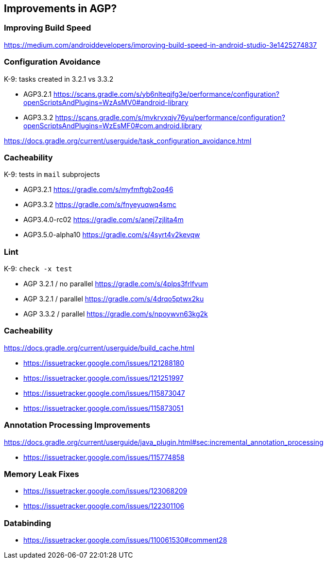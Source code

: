 == Improvements in AGP?

=== Improving Build Speed

https://medium.com/androiddevelopers/improving-build-speed-in-android-studio-3e1425274837

=== Configuration Avoidance

K-9: tasks created in 3.2.1 vs 3.3.2

* AGP3.2.1
https://scans.gradle.com/s/yb6nlteqjfg3e/performance/configuration?openScriptsAndPlugins=WzAsMV0#android-library
* AGP3.3.2
https://scans.gradle.com/s/mvkrvxqjv76yu/performance/configuration?openScriptsAndPlugins=WzEsMF0#com.android.library

https://docs.gradle.org/current/userguide/task_configuration_avoidance.html

=== Cacheability

K-9: tests in `mail` subprojects

* AGP3.2.1
https://gradle.com/s/myfmftgb2oq46
* AGP3.3.2
https://gradle.com/s/fnyeyuqwq4smc
* AGP3.4.0-rc02
https://gradle.com/s/anej7zjlita4m
* AGP3.5.0-alpha10
https://gradle.com/s/4syrt4v2kevqw

=== Lint

K-9: `check -x test`

* AGP 3.2.1 / no parallel
https://gradle.com/s/4plps3frlfvum
* AGP 3.2.1 / parallel
https://gradle.com/s/4drqo5ptwx2ku
* AGP 3.3.2 / parallel
https://gradle.com/s/npoywvn63kg2k

=== Cacheability

https://docs.gradle.org/current/userguide/build_cache.html

* https://issuetracker.google.com/issues/121288180
* https://issuetracker.google.com/issues/121251997
* https://issuetracker.google.com/issues/115873047
* https://issuetracker.google.com/issues/115873051

=== Annotation Processing Improvements

https://docs.gradle.org/current/userguide/java_plugin.html#sec:incremental_annotation_processing

* https://issuetracker.google.com/issues/115774858

=== Memory Leak Fixes

* https://issuetracker.google.com/issues/123068209
* https://issuetracker.google.com/issues/122301106

=== Databinding

* https://issuetracker.google.com/issues/110061530#comment28

// include::android-outtakes.adoc[]

